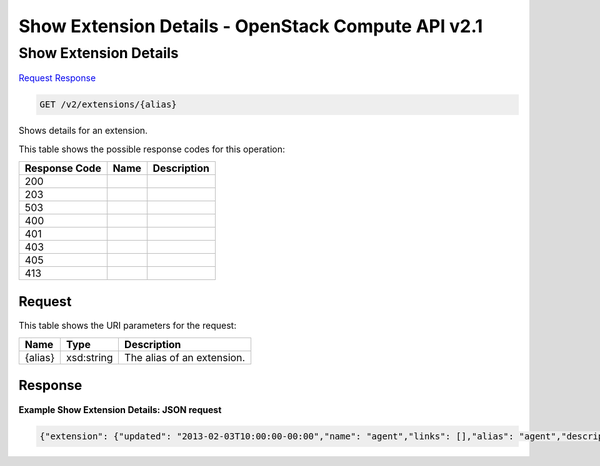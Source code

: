 =============================================================================
Show Extension Details -  OpenStack Compute API v2.1
=============================================================================

Show Extension Details
~~~~~~~~~~~~~~~~~~~~~~~~~

`Request <GET_show_extension_details_v2_extensions_alias_.rst#request>`__
`Response <GET_show_extension_details_v2_extensions_alias_.rst#response>`__

.. code-block:: javascript

    GET /v2/extensions/{alias}

Shows details for an extension.



This table shows the possible response codes for this operation:


+--------------------------+-------------------------+-------------------------+
|Response Code             |Name                     |Description              |
+==========================+=========================+=========================+
|200                       |                         |                         |
+--------------------------+-------------------------+-------------------------+
|203                       |                         |                         |
+--------------------------+-------------------------+-------------------------+
|503                       |                         |                         |
+--------------------------+-------------------------+-------------------------+
|400                       |                         |                         |
+--------------------------+-------------------------+-------------------------+
|401                       |                         |                         |
+--------------------------+-------------------------+-------------------------+
|403                       |                         |                         |
+--------------------------+-------------------------+-------------------------+
|405                       |                         |                         |
+--------------------------+-------------------------+-------------------------+
|413                       |                         |                         |
+--------------------------+-------------------------+-------------------------+


Request
^^^^^^^^^^^^^^^^^

This table shows the URI parameters for the request:

+--------------------------+-------------------------+-------------------------+
|Name                      |Type                     |Description              |
+==========================+=========================+=========================+
|{alias}                   |xsd:string               |The alias of an          |
|                          |                         |extension.               |
+--------------------------+-------------------------+-------------------------+








Response
^^^^^^^^^^^^^^^^^^





**Example Show Extension Details: JSON request**


.. code::

    {"extension": {"updated": "2013-02-03T10:00:00-00:00","name": "agent","links": [],"alias": "agent","description": "The agent management extension."}}

